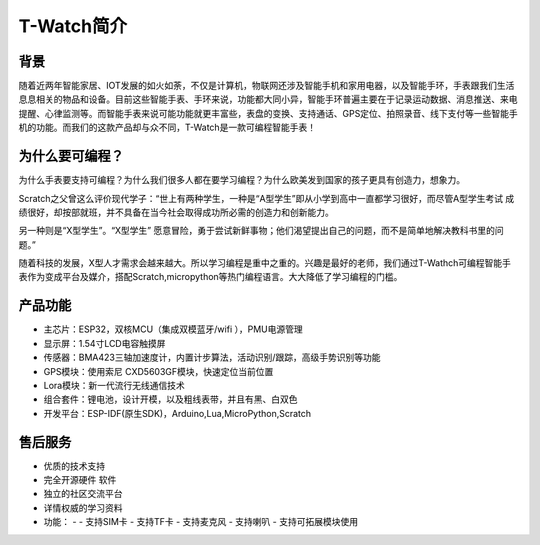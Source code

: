 **************
T-Watch简介
**************

.. image:: ../_static/image1.png

背景
********

随着近两年智能家居、IOT发展的如火如荼，不仅是计算机，物联网还涉及智能手机和家用电器，以及智能手环，手表跟我们生活息息相关的物品和设备。目前这些智能手表、手环来说，功能都大同小异，智能手环普遍主要在于记录运动数据、消息推送、来电提醒、心律监测等。而智能手表来说可能功能就更丰富些，表盘的变换、支持通话、GPS定位、拍照录音、线下支付等一些智能手机的功能。而我们的这款产品却与众不同，T-Watch是一款可编程智能手表！

为什么要可编程？
***********************

为什么手表要支持可编程？为什么我们很多人都在要学习编程？为什么欧美发到国家的孩子更具有创造力，想象力。


Scratch之父曾这么评价现代学子：“世上有两种学生，一种是“A型学生”即从小学到高中一直都学习很好，而尽管A型学生考试 成绩很好，却按部就班，并不具备在当今社会取得成功所必需的创造力和创新能力。

另一种则是“X型学生”。“X型学生” 愿意冒险，勇于尝试新鲜事物；他们渴望提出自己的问题，而不是简单地解决教科书里的问题。”


随着科技的发展，X型人才需求会越来越大。所以学习编程是重中之重的。兴趣是最好的老师，我们通过T-Wathch可编程智能手表作为变成平台及媒介，搭配Scratch,micropython等热门编程语言。大大降低了学习编程的门槛。

产品功能
**************

- 主芯片：ESP32，双核MCU（集成双模蓝牙/wifi ），PMU电源管理
- 显示屏：1.54寸LCD电容触摸屏
- 传感器：BMA423三轴加速度计，内置计步算法，活动识别/跟踪，高级手势识别等功能
- GPS模块：使用索尼 CXD5603GF模块，快速定位当前位置
- Lora模块：新一代流行无线通信技术
- 组合套件：锂电池，设计开模，以及粗线表带，并且有黑、白双色
- 开发平台：ESP-IDF(原生SDK)，Arduino,Lua,MicroPython,Scratch

售后服务
**************

- 优质的技术支持
- 完全开源硬件 软件
- 独立的社区交流平台
- 详情权威的学习资料
- 功能：
  - 
  - 支持SIM卡
  - 支持TF卡
  - 支持麦克风
  - 支持喇叭
  - 支持可拓展模块使用
